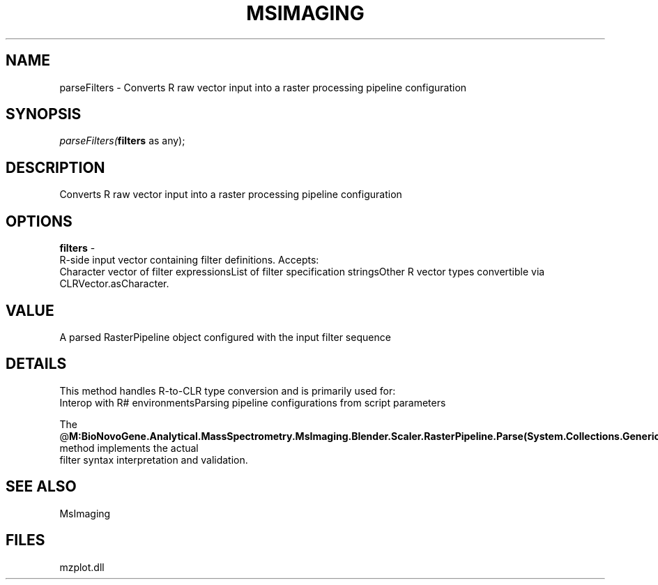 .\" man page create by R# package system.
.TH MSIMAGING 1 2000-Jan "parseFilters" "parseFilters"
.SH NAME
parseFilters \- Converts R raw vector input into a raster processing pipeline configuration
.SH SYNOPSIS
\fIparseFilters(\fBfilters\fR as any);\fR
.SH DESCRIPTION
.PP
Converts R raw vector input into a raster processing pipeline configuration
.PP
.SH OPTIONS
.PP
\fBfilters\fB \fR\- 
 R-side input vector containing filter definitions. Accepts:
 Character vector of filter expressionsList of filter specification stringsOther R vector types convertible via CLRVector.asCharacter. 
.PP
.SH VALUE
.PP
A parsed RasterPipeline object configured with the input filter sequence
.PP
.SH DETAILS
.PP
This method handles R-to-CLR type conversion and is primarily used for:
 Interop with R# environmentsParsing pipeline configurations from script parameters
 
 The @\fBM:BioNovoGene.Analytical.MassSpectrometry.MsImaging.Blender.Scaler.RasterPipeline.Parse(System.Collections.Generic.IEnumerable{System.String})\fR method implements the actual
 filter syntax interpretation and validation.
.PP
.SH SEE ALSO
MsImaging
.SH FILES
.PP
mzplot.dll
.PP

